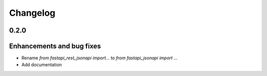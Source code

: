 Changelog
*********


**0.2.0**
=========

Enhancements and bug fixes
==========================

* Rename `from fastapi_rest_jsonapi import...` to `from fastapi_jsonapi import ...`
* Add documentation

.. _`@znbiz`: https://github.com/znbiz
